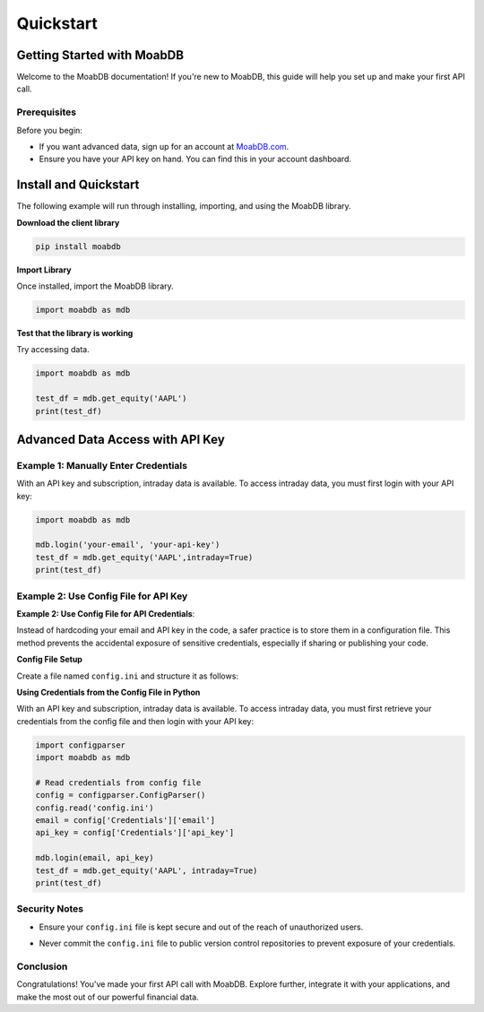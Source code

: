Quickstart
##########

Getting Started with MoabDB
===========================

Welcome to the MoabDB documentation! If you're new to MoabDB, this guide will help you set up and make your first API call.

Prerequisites
-------------

Before you begin:

* If you want advanced data, sign up for an account at `MoabDB.com <https://moabdb.com>`_.
* Ensure you have your API key on hand. You can find this in your account dashboard.


Install and Quickstart
======================

The following example will run through installing, importing, and using the MoabDB library.

**Download the client library**

.. code-block:: bash

   pip install moabdb


**Import Library**

Once installed, import the MoabDB library.

.. code-block:: python

    import moabdb as mdb

**Test that the library is working**

Try accessing data.

.. code-block:: python

    import moabdb as mdb

    test_df = mdb.get_equity('AAPL')
    print(test_df)


Advanced Data Access with API Key
=================================

Example 1: Manually Enter Credentials
-------------------------------------

With an API key and subscription, intraday data is available. To access intraday data, you must first login with your API key:

.. code-block:: python

    import moabdb as mdb

    mdb.login('your-email', 'your-api-key')
    test_df = mdb.get_equity('AAPL',intraday=True)
    print(test_df)


Example 2: Use Config File for API Key
--------------------------------------

**Example 2: Use Config File for API Credentials**:

Instead of hardcoding your email and API key in the code, a safer practice is to store them in a configuration file. This method prevents the accidental exposure of sensitive credentials, especially if sharing or publishing your code.

**Config File Setup**

Create a file named ``config.ini`` and structure it as follows:

.. code-block:: python
    [Credentials]
    email = your-email@example.com
    api_key = your-secret-api-key

**Using Credentials from the Config File in Python**

With an API key and subscription, intraday data is available. 
To access intraday data, you must first retrieve your 
credentials from the config file and then login with your API key:

.. code-block:: python

    import configparser
    import moabdb as mdb

    # Read credentials from config file
    config = configparser.ConfigParser()
    config.read('config.ini')
    email = config['Credentials']['email']
    api_key = config['Credentials']['api_key']

    mdb.login(email, api_key)
    test_df = mdb.get_equity('AAPL', intraday=True)
    print(test_df)

Security Notes
--------------

- Ensure your ``config.ini`` file is kept secure and out of the reach of unauthorized users.
- Never commit the ``config.ini`` file to public version control repositories to prevent exposure of your credentials.



    .. With an API key and subscription, intraday data is available. To access intraday data, you must first login with your API key:

    .. .. code-block:: python

    ..     import moabdb as mdb

    ..     mdb.login('your-email', 'your-api-key')
    ..     test_df = mdb.get_equity('AAPL',intraday=True)
    ..     print(test_df)









.. Support and Further Reading
.. ---------------------------

.. If you encounter any issues or need further assistance:

.. * Check out our `FAQ Section <link-to-faq>`_.
.. * Dive deeper into our `API Reference <link-to-api-reference>`_.
.. * For technical issues, contact our `support team <support-email>`_.

Conclusion
----------

Congratulations! You've made your first API call with MoabDB. Explore further, integrate it with your applications, and make the most out of our powerful financial data.
